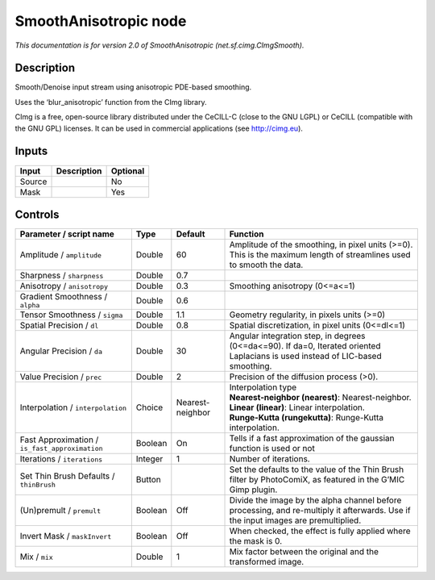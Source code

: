 .. _net.sf.cimg.CImgSmooth:

.. raw:: html

   <!-- Do not edit this file! It is generated automatically by Natron itself. -->

SmoothAnisotropic node
======================

|pluginIcon| 

*This documentation is for version 2.0 of SmoothAnisotropic (net.sf.cimg.CImgSmooth).*

Description
-----------

Smooth/Denoise input stream using anisotropic PDE-based smoothing.

Uses the ‘blur_anisotropic’ function from the CImg library.

CImg is a free, open-source library distributed under the CeCILL-C (close to the GNU LGPL) or CeCILL (compatible with the GNU GPL) licenses. It can be used in commercial applications (see http://cimg.eu).

Inputs
------

+--------+-------------+----------+
| Input  | Description | Optional |
+========+=============+==========+
| Source |             | No       |
+--------+-------------+----------+
| Mask   |             | Yes      |
+--------+-------------+----------+

Controls
--------

.. tabularcolumns:: |>{\raggedright}p{0.2\columnwidth}|>{\raggedright}p{0.06\columnwidth}|>{\raggedright}p{0.07\columnwidth}|p{0.63\columnwidth}|

.. cssclass:: longtable

+------------------------------------------------+---------+------------------+------------------------------------------------------------------------------------------------------------------------------------+
| Parameter / script name                        | Type    | Default          | Function                                                                                                                           |
+================================================+=========+==================+====================================================================================================================================+
| Amplitude / ``amplitude``                      | Double  | 60               | Amplitude of the smoothing, in pixel units (>=0). This is the maximum length of streamlines used to smooth the data.               |
+------------------------------------------------+---------+------------------+------------------------------------------------------------------------------------------------------------------------------------+
| Sharpness / ``sharpness``                      | Double  | 0.7              |                                                                                                                                    |
+------------------------------------------------+---------+------------------+------------------------------------------------------------------------------------------------------------------------------------+
| Anisotropy / ``anisotropy``                    | Double  | 0.3              | Smoothing anisotropy (0<=a<=1)                                                                                                     |
+------------------------------------------------+---------+------------------+------------------------------------------------------------------------------------------------------------------------------------+
| Gradient Smoothness / ``alpha``                | Double  | 0.6              |                                                                                                                                    |
+------------------------------------------------+---------+------------------+------------------------------------------------------------------------------------------------------------------------------------+
| Tensor Smoothness / ``sigma``                  | Double  | 1.1              | Geometry regularity, in pixels units (>=0)                                                                                         |
+------------------------------------------------+---------+------------------+------------------------------------------------------------------------------------------------------------------------------------+
| Spatial Precision / ``dl``                     | Double  | 0.8              | Spatial discretization, in pixel units (0<=dl<=1)                                                                                  |
+------------------------------------------------+---------+------------------+------------------------------------------------------------------------------------------------------------------------------------+
| Angular Precision / ``da``                     | Double  | 30               | Angular integration step, in degrees (0<=da<=90). If da=0, Iterated oriented Laplacians is used instead of LIC-based smoothing.    |
+------------------------------------------------+---------+------------------+------------------------------------------------------------------------------------------------------------------------------------+
| Value Precision / ``prec``                     | Double  | 2                | Precision of the diffusion process (>0).                                                                                           |
+------------------------------------------------+---------+------------------+------------------------------------------------------------------------------------------------------------------------------------+
| Interpolation / ``interpolation``              | Choice  | Nearest-neighbor | | Interpolation type                                                                                                               |
|                                                |         |                  | | **Nearest-neighbor (nearest)**: Nearest-neighbor.                                                                                |
|                                                |         |                  | | **Linear (linear)**: Linear interpolation.                                                                                       |
|                                                |         |                  | | **Runge-Kutta (rungekutta)**: Runge-Kutta interpolation.                                                                         |
+------------------------------------------------+---------+------------------+------------------------------------------------------------------------------------------------------------------------------------+
| Fast Approximation / ``is_fast_approximation`` | Boolean | On               | Tells if a fast approximation of the gaussian function is used or not                                                              |
+------------------------------------------------+---------+------------------+------------------------------------------------------------------------------------------------------------------------------------+
| Iterations / ``iterations``                    | Integer | 1                | Number of iterations.                                                                                                              |
+------------------------------------------------+---------+------------------+------------------------------------------------------------------------------------------------------------------------------------+
| Set Thin Brush Defaults / ``thinBrush``        | Button  |                  | Set the defaults to the value of the Thin Brush filter by PhotoComiX, as featured in the G’MIC Gimp plugin.                        |
+------------------------------------------------+---------+------------------+------------------------------------------------------------------------------------------------------------------------------------+
| (Un)premult / ``premult``                      | Boolean | Off              | Divide the image by the alpha channel before processing, and re-multiply it afterwards. Use if the input images are premultiplied. |
+------------------------------------------------+---------+------------------+------------------------------------------------------------------------------------------------------------------------------------+
| Invert Mask / ``maskInvert``                   | Boolean | Off              | When checked, the effect is fully applied where the mask is 0.                                                                     |
+------------------------------------------------+---------+------------------+------------------------------------------------------------------------------------------------------------------------------------+
| Mix / ``mix``                                  | Double  | 1                | Mix factor between the original and the transformed image.                                                                         |
+------------------------------------------------+---------+------------------+------------------------------------------------------------------------------------------------------------------------------------+

.. |pluginIcon| image:: net.sf.cimg.CImgSmooth.png
   :width: 10.0%
